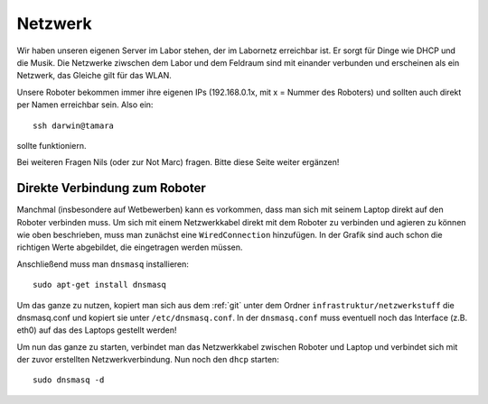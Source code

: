 .. _netzwerk:

Netzwerk
========

Wir haben unseren eigenen Server im Labor stehen, der im Labornetz erreichbar ist. Er sorgt für Dinge wie DHCP und die
Musik.
Die Netzwerke ziwschen dem Labor und dem Feldraum sind mit einander verbunden und erscheinen als ein Netzwerk, das
Gleiche gilt für das WLAN.

Unsere Roboter bekommen immer ihre eigenen IPs (192.168.0.1x, mit x = Nummer des Roboters) und sollten auch direkt per
Namen erreichbar sein. Also ein::

    ssh darwin@tamara

sollte funktioniern.

Bei weiteren Fragen Nils (oder zur Not Marc) fragen.
Bitte diese Seite weiter ergänzen!


Direkte Verbindung zum Roboter
------------------------------

Manchmal (insbesondere auf Wetbewerben) kann es vorkommen, dass man sich mit seinem Laptop direkt auf den Roboter
verbinden muss. Um sich mit einem Netzwerkkabel direkt mit dem Roboter zu verbinden
und agieren zu können wie oben beschrieben, muss man zunächst eine
``WiredConnection`` hinzufügen. In der Grafik sind auch schon die
richtigen Werte abgebildet, die eingetragen werden müssen.

.. image:: ../../image/WiredConnectionInfo.png
   :alt: WiredConenctionInfo

Anschließend muss man ``dnsmasq`` installieren::

    sudo apt-get install dnsmasq

Um das ganze zu nutzen, kopiert man sich aus dem :ref:`git` unter dem Ordner
``infrastruktur/netzwerkstuff`` die dnsmasq.conf und kopiert sie unter
``/etc/dnsmasq.conf``. In der ``dnsmasq.conf`` muss eventuell noch das
Interface (z.B. eth0) auf das des Laptops gestellt werden!

Um nun das ganze zu starten, verbindet man das Netzwerkkabel zwischen
Roboter und Laptop und verbindet sich mit der zuvor erstellten
Netzwerkverbindung. Nun noch den ``dhcp`` starten::

    sudo dnsmasq -d

.. todo::
  Erklärung der Netzwerk-Infrastruktur schreiben
